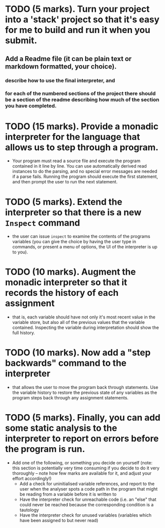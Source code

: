 * TODO (5 marks). Turn your project into a 'stack' project so that it's easy for me to build and run it when you submit. 
** Add a Readme file (it can be plain text or markdown formatted, your choice). 
*** describe how to use the final interpreter, and 
*** for each of the numbered sections of the project there should be a section of the readme describing how much of the section you have completed.
* TODO (15 marks). Provide a monadic interpreter for the language that allows us to step through a program. 
- Your program must read a source file and execute the program contained in it line by line. You can use automatically derived read instances to do the parsing, and no special error messages are needed if a parse fails. Running the program should execute the first statement, and then prompt the user to run the next statement.
* TODO (5 marks). Extend the interpreter so that there is a new =Inspect= command 
- the user can issue =inspect= to examine the contents of the programs variables (you can give the choice by having the user type in commands, or present a menu of options, the UI of the interpreter is up to you).
* TODO (10 marks). Augment the monadic interpreter so that it records the history of each assignment  
- that is, each variable should have not only it's most recent value in the variable store, but also all of the previous values that the variable contained. Inspecting the variable during interpretation should show the full history.
* TODO (10 marks). Now add a "step backwards" command to the interpreter 
- that allows the user to move the program back through statements. Use the variable history to restore the previous state of any variables as the program steps back through any assignment statements.
* TODO (5 marks). Finally, you can add some static analysis to the interpreter to report on errors before the program is run. 
- Add one of the following, or something you decide on yourself (note: this section is potentially very time consuming if you decide to do it very thoroughly -- note how few marks are available for it, and adjust your effort accordingly!)
  - Add a check for uninitialised variable references, and report to the user when the analyser spots a code path in the program that might be reading from a variable before it is written to
  - Have the interpreter check for unreachable code (i.e. an "else" that could never be reached because the corresponding condition is a tautology
  - Have the interpreter check for unused variables (variables which have been assigned to but never read)
